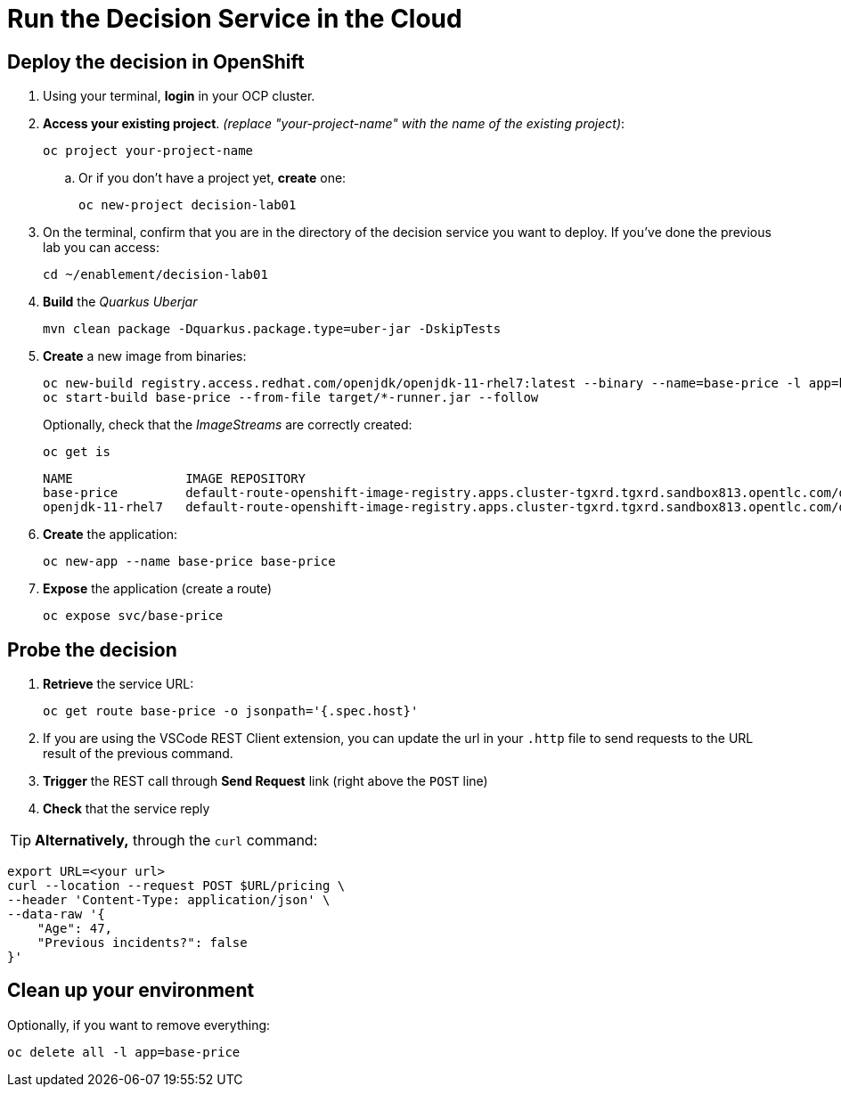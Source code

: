 = Run the Decision Service in the Cloud

[#deploy]
== Deploy the decision in OpenShift

[arabic]
. Using your terminal, *login* in your OCP cluster. 
. *Access your existing project*. _(replace "your-project-name" with the name of the existing project)_:
+
[.console-input]
[source,shell]
....
oc project your-project-name
....

.. Or if you don't have a project yet, *create* one:
+
[.console-input]
[source,shell]
....
oc new-project decision-lab01
....

. On the terminal, confirm that you are in the directory of the decision service you want to deploy. If you've done the previous lab you can access:
+
[.console-input]
[source,shell]
....
cd ~/enablement/decision-lab01
....
. *Build* the _Quarkus Uberjar_
+
[.console-input]
[source,shell]
....
mvn clean package -Dquarkus.package.type=uber-jar -DskipTests
....
. *Create* a new image from binaries:
+
[.console-input]
[source,shell]
....
oc new-build registry.access.redhat.com/openjdk/openjdk-11-rhel7:latest --binary --name=base-price -l app=base-price
oc start-build base-price --from-file target/*-runner.jar --follow
....
+
Optionally, check that the _ImageStreams_ are correctly created:
+
[.console-input]
[source,shell]
....
oc get is
....
+
[.console-output]
[source,shell]
....
NAME               IMAGE REPOSITORY                                                                                                         TAGS     UPDATED
base-price         default-route-openshift-image-registry.apps.cluster-tgxrd.tgxrd.sandbox813.opentlc.com/decision-lab01/base-price         latest   33 seconds ago
openjdk-11-rhel7   default-route-openshift-image-registry.apps.cluster-tgxrd.tgxrd.sandbox813.opentlc.com/decision-lab01/openjdk-11-rhel7   latest   39 minutes ago
....
. *Create* the application:
+
[.console-input]
[source,shell]
....
oc new-app --name base-price base-price
....
. *Expose* the application (create a route)
+
[.console-input]
[source,shell]
....
oc expose svc/base-price
....

[#probe]
== Probe the decision

[arabic]
. *Retrieve* the service URL:
+
[.console-input]
[source,shell]
....
oc get route base-price -o jsonpath='{.spec.host}'
....
. If you are using the VSCode REST Client extension, you can update the url in your `.http` file to send requests to the URL result of the previous command.
. *Trigger* the REST call through *Send Request* link (right above the
`POST` line)
. *Check* that the service reply

TIP: *Alternatively,* through the `curl` command:

[.console-input]
[source,shell]
....
export URL=<your url>
curl --location --request POST $URL/pricing \
--header 'Content-Type: application/json' \
--data-raw '{ 
    "Age": 47, 
    "Previous incidents?": false    
}'
....

[#clean]
== Clean up your environment

Optionally, if you want to remove everything:

[.console-input]
[source,shell]
oc delete all -l app=base-price 
